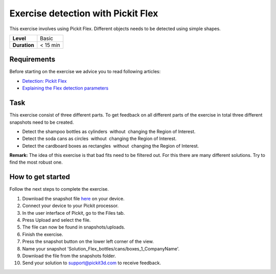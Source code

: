 .. _exercise_detection_flex:

Exercise detection with Pickit Flex
====================================

This exercise involves using Pickit Flex. Different objects needs to be
detected using simple shapes. 

+--------------+------------+
| **Level**    | Basic      |
+--------------+------------+
| **Duration** | < 15 min   |
+--------------+------------+

.. image:: /assets/images/getting-started/detection-flex.png

Requirements
------------

Before starting on the exercise we advice you to read following
articles:

-  `Detection: Pickit
   Flex <https://support.pickit3d.com/article/160-detection-pick-it-flex>`__
-  `Explaining the Flex detection
   parameters <https://support.pickit3d.com/article/174-explaining-the-flex-detection-parameters>`__

Task
----

This exercise consist of three different parts. To get feedback on all
different parts of the exercise in total three different snapshots need
to be created.

-  Detect the shampoo bottles as cylinders  without  changing the Region
   of Interest.
-  Detect the soda cans as circles  without  changing the Region of
   Interest.
-  Detect the cardboard boxes as rectangles  without  changing the
   Region of Interest.

**Remark:** The idea of this exercise is that bad fits need to be
filtered out. For this there are many different solutions. Try to find
the most robust one.

How to get started
------------------

Follow the next steps to complete the exercise.

#. Download the snapshot file
   `here <https://drive.google.com/uc?export=download&id=10AhDBLtBmbjaK2JM1Zfr1Pq3FpCMWxFB>`__
   on your device.
#. Connect your device to your Pickit processor.
#. In the user interface of Pickit, go to the Files tab. 
#. Press Upload and select the file.
#. The file can now be found in snapshots/uploads.
#. Finish the exercise.
#. Press the snapshot button on the lower left corner of the view.
#. Name your snapshot
   'Solution\_Flex\_bottles/cans/boxes\_1\_CompanyName'.
#. Download the file from the snapshots folder.
#. Send your solution to support@pickit3d.com to receive feedback.
